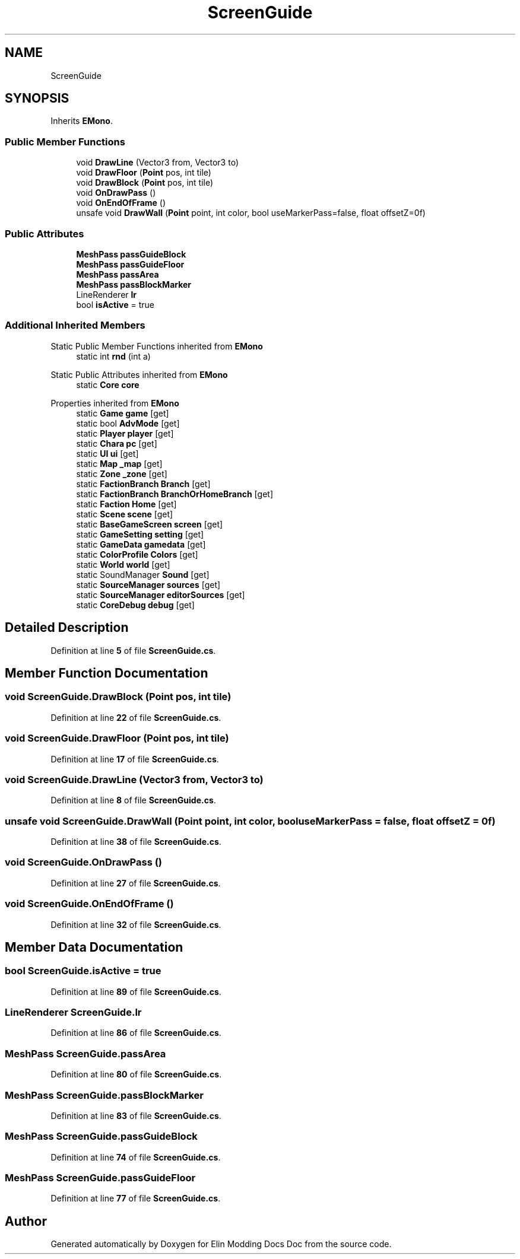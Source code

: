 .TH "ScreenGuide" 3 "Elin Modding Docs Doc" \" -*- nroff -*-
.ad l
.nh
.SH NAME
ScreenGuide
.SH SYNOPSIS
.br
.PP
.PP
Inherits \fBEMono\fP\&.
.SS "Public Member Functions"

.in +1c
.ti -1c
.RI "void \fBDrawLine\fP (Vector3 from, Vector3 to)"
.br
.ti -1c
.RI "void \fBDrawFloor\fP (\fBPoint\fP pos, int tile)"
.br
.ti -1c
.RI "void \fBDrawBlock\fP (\fBPoint\fP pos, int tile)"
.br
.ti -1c
.RI "void \fBOnDrawPass\fP ()"
.br
.ti -1c
.RI "void \fBOnEndOfFrame\fP ()"
.br
.ti -1c
.RI "unsafe void \fBDrawWall\fP (\fBPoint\fP point, int color, bool useMarkerPass=false, float offsetZ=0f)"
.br
.in -1c
.SS "Public Attributes"

.in +1c
.ti -1c
.RI "\fBMeshPass\fP \fBpassGuideBlock\fP"
.br
.ti -1c
.RI "\fBMeshPass\fP \fBpassGuideFloor\fP"
.br
.ti -1c
.RI "\fBMeshPass\fP \fBpassArea\fP"
.br
.ti -1c
.RI "\fBMeshPass\fP \fBpassBlockMarker\fP"
.br
.ti -1c
.RI "LineRenderer \fBlr\fP"
.br
.ti -1c
.RI "bool \fBisActive\fP = true"
.br
.in -1c
.SS "Additional Inherited Members"


Static Public Member Functions inherited from \fBEMono\fP
.in +1c
.ti -1c
.RI "static int \fBrnd\fP (int a)"
.br
.in -1c

Static Public Attributes inherited from \fBEMono\fP
.in +1c
.ti -1c
.RI "static \fBCore\fP \fBcore\fP"
.br
.in -1c

Properties inherited from \fBEMono\fP
.in +1c
.ti -1c
.RI "static \fBGame\fP \fBgame\fP\fR [get]\fP"
.br
.ti -1c
.RI "static bool \fBAdvMode\fP\fR [get]\fP"
.br
.ti -1c
.RI "static \fBPlayer\fP \fBplayer\fP\fR [get]\fP"
.br
.ti -1c
.RI "static \fBChara\fP \fBpc\fP\fR [get]\fP"
.br
.ti -1c
.RI "static \fBUI\fP \fBui\fP\fR [get]\fP"
.br
.ti -1c
.RI "static \fBMap\fP \fB_map\fP\fR [get]\fP"
.br
.ti -1c
.RI "static \fBZone\fP \fB_zone\fP\fR [get]\fP"
.br
.ti -1c
.RI "static \fBFactionBranch\fP \fBBranch\fP\fR [get]\fP"
.br
.ti -1c
.RI "static \fBFactionBranch\fP \fBBranchOrHomeBranch\fP\fR [get]\fP"
.br
.ti -1c
.RI "static \fBFaction\fP \fBHome\fP\fR [get]\fP"
.br
.ti -1c
.RI "static \fBScene\fP \fBscene\fP\fR [get]\fP"
.br
.ti -1c
.RI "static \fBBaseGameScreen\fP \fBscreen\fP\fR [get]\fP"
.br
.ti -1c
.RI "static \fBGameSetting\fP \fBsetting\fP\fR [get]\fP"
.br
.ti -1c
.RI "static \fBGameData\fP \fBgamedata\fP\fR [get]\fP"
.br
.ti -1c
.RI "static \fBColorProfile\fP \fBColors\fP\fR [get]\fP"
.br
.ti -1c
.RI "static \fBWorld\fP \fBworld\fP\fR [get]\fP"
.br
.ti -1c
.RI "static SoundManager \fBSound\fP\fR [get]\fP"
.br
.ti -1c
.RI "static \fBSourceManager\fP \fBsources\fP\fR [get]\fP"
.br
.ti -1c
.RI "static \fBSourceManager\fP \fBeditorSources\fP\fR [get]\fP"
.br
.ti -1c
.RI "static \fBCoreDebug\fP \fBdebug\fP\fR [get]\fP"
.br
.in -1c
.SH "Detailed Description"
.PP 
Definition at line \fB5\fP of file \fBScreenGuide\&.cs\fP\&.
.SH "Member Function Documentation"
.PP 
.SS "void ScreenGuide\&.DrawBlock (\fBPoint\fP pos, int tile)"

.PP
Definition at line \fB22\fP of file \fBScreenGuide\&.cs\fP\&.
.SS "void ScreenGuide\&.DrawFloor (\fBPoint\fP pos, int tile)"

.PP
Definition at line \fB17\fP of file \fBScreenGuide\&.cs\fP\&.
.SS "void ScreenGuide\&.DrawLine (Vector3 from, Vector3 to)"

.PP
Definition at line \fB8\fP of file \fBScreenGuide\&.cs\fP\&.
.SS "unsafe void ScreenGuide\&.DrawWall (\fBPoint\fP point, int color, bool useMarkerPass = \fRfalse\fP, float offsetZ = \fR0f\fP)"

.PP
Definition at line \fB38\fP of file \fBScreenGuide\&.cs\fP\&.
.SS "void ScreenGuide\&.OnDrawPass ()"

.PP
Definition at line \fB27\fP of file \fBScreenGuide\&.cs\fP\&.
.SS "void ScreenGuide\&.OnEndOfFrame ()"

.PP
Definition at line \fB32\fP of file \fBScreenGuide\&.cs\fP\&.
.SH "Member Data Documentation"
.PP 
.SS "bool ScreenGuide\&.isActive = true"

.PP
Definition at line \fB89\fP of file \fBScreenGuide\&.cs\fP\&.
.SS "LineRenderer ScreenGuide\&.lr"

.PP
Definition at line \fB86\fP of file \fBScreenGuide\&.cs\fP\&.
.SS "\fBMeshPass\fP ScreenGuide\&.passArea"

.PP
Definition at line \fB80\fP of file \fBScreenGuide\&.cs\fP\&.
.SS "\fBMeshPass\fP ScreenGuide\&.passBlockMarker"

.PP
Definition at line \fB83\fP of file \fBScreenGuide\&.cs\fP\&.
.SS "\fBMeshPass\fP ScreenGuide\&.passGuideBlock"

.PP
Definition at line \fB74\fP of file \fBScreenGuide\&.cs\fP\&.
.SS "\fBMeshPass\fP ScreenGuide\&.passGuideFloor"

.PP
Definition at line \fB77\fP of file \fBScreenGuide\&.cs\fP\&.

.SH "Author"
.PP 
Generated automatically by Doxygen for Elin Modding Docs Doc from the source code\&.
